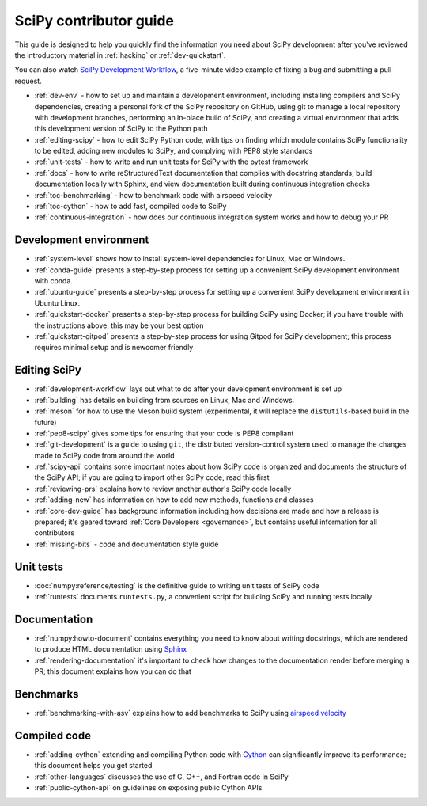 .. _contributor-toc:

=======================
SciPy contributor guide
=======================

This guide is designed to help you quickly find the information you need about
SciPy development after you've reviewed the introductory material in
:ref:`hacking` or :ref:`dev-quickstart`.

You can also watch `SciPy Development Workflow`_, a five-minute video example of
fixing a bug and submitting a pull request.

- :ref:`dev-env` - how to set up and maintain a development environment, including installing compilers and SciPy dependencies, creating a personal fork of the SciPy repository on GitHub, using git to manage a local repository with development branches, performing an in-place build of SciPy, and creating a virtual environment that adds this development version of SciPy to the Python path
- :ref:`editing-scipy` - how to edit SciPy Python code, with tips on finding which module contains SciPy functionality to be edited, adding new modules to SciPy, and complying with PEP8 style standards
- :ref:`unit-tests` - how to write and run unit tests for SciPy with the pytest framework
- :ref:`docs` - how to write reStructuredText documentation that complies with docstring standards, build documentation locally with Sphinx, and view documentation built during continuous integration checks
- :ref:`toc-benchmarking` - how to benchmark code with airspeed velocity
- :ref:`toc-cython` - how to add fast, compiled code to SciPy
- :ref:`continuous-integration` - how does our continuous integration system works and how to debug your PR

.. _dev-env:

Development environment
-----------------------

- :ref:`system-level` shows how to install system-level dependencies for Linux, Mac or Windows.
- :ref:`conda-guide` presents a step-by-step process for setting up a convenient SciPy development environment with conda.
- :ref:`ubuntu-guide` presents a step-by-step process for setting up a convenient SciPy development environment in Ubuntu Linux.
- :ref:`quickstart-docker` presents a step-by-step process for building SciPy using Docker; if you have trouble with the instructions above, this may be your best option
- :ref:`quickstart-gitpod` presents a step-by-step process for using Gitpod for SciPy development; this process requires minimal setup and is newcomer friendly

.. _editing-scipy:

Editing SciPy
-------------
- :ref:`development-workflow` lays out what to do after your development environment is set up
- :ref:`building` has details on building from sources on Linux, Mac and Windows.
- :ref:`meson` for how to use the Meson build system (experimental, it will replace the ``distutils``-based build in the future)
- :ref:`pep8-scipy` gives some tips for ensuring that your code is PEP8 compliant
- :ref:`git-development` is a guide to using ``git``, the distributed version-control system used to manage the changes made to SciPy code from around the world
- :ref:`scipy-api` contains some important notes about how SciPy code is organized and documents the structure of the SciPy API; if you are going to import other SciPy code, read this first
- :ref:`reviewing-prs` explains how to review another author's SciPy code locally
- :ref:`adding-new` has information on how to add new methods, functions and classes
- :ref:`core-dev-guide` has background information including how decisions are made and how a release is prepared; it's geared toward :ref:`Core Developers <governance>`, but contains useful information for all contributors
- :ref:`missing-bits` - code and documentation style guide


.. _unit-tests:

Unit tests
----------
- :doc:`numpy:reference/testing` is the definitive guide to writing unit tests of SciPy code
- :ref:`runtests` documents ``runtests.py``, a convenient script for building SciPy and running tests locally

.. _docs:

Documentation
-------------
- :ref:`numpy:howto-document` contains everything you need to know about writing docstrings, which are rendered to produce HTML documentation using `Sphinx`_
- :ref:`rendering-documentation` it's important to check how changes to the documentation render before merging a PR; this document explains how you can do that

.. _toc-benchmarking:

Benchmarks
----------
- :ref:`benchmarking-with-asv` explains how to add benchmarks to SciPy using `airspeed velocity`_


.. _toc-cython:

.. _compiled-code:

Compiled code
-------------
- :ref:`adding-cython` extending and compiling Python code with `Cython`_ can significantly improve its performance; this document helps you get started
- :ref:`other-languages` discusses the use of C, C++, and Fortran code in SciPy
- :ref:`public-cython-api` on guidelines on exposing public Cython APIs

.. _Scipy Development Workflow: https://youtu.be/HgU01gJbzMY

.. _Sphinx: http://www.sphinx-doc.org/en/master/

.. _Airspeed Velocity: https://asv.readthedocs.io/en/stable/

.. _Cython: https://cython.org/

.. |*| replace:: \ :sup:`*` \
